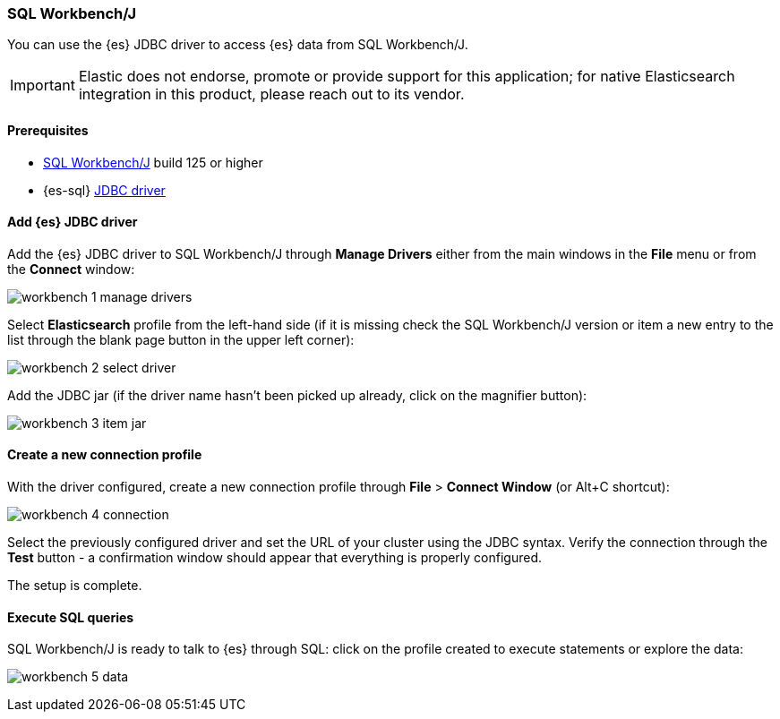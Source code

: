 [role="xpack"]
[testenv="platinum"]
[[sql-client-apps-workbench]]
=== SQL Workbench/J

You can use the {es} JDBC driver to access {es} data from SQL Workbench/J.

IMPORTANT: Elastic does not endorse, promote or provide support for this application; for native Elasticsearch integration in this product, please reach out to its vendor.

==== Prerequisites

* https://www.sql-workbench.eu/[SQL Workbench/J] build 125 or higher
* {es-sql} <<sql-jdbc, JDBC driver>>

==== Add {es} JDBC driver

Add the {es} JDBC driver to SQL Workbench/J through *Manage Drivers* either from the main windows in the *File* menu or from the *Connect* window:

image:images/sql/client-apps/workbench-1-manage-drivers.png[]

Select *Elasticsearch* profile from the left-hand side (if it is missing check the SQL Workbench/J version or item a new entry to the list through the blank page button in the upper left corner):

image:images/sql/client-apps/workbench-2-select-driver.png[]

Add the JDBC jar (if the driver name hasn't been picked up already,  click on the magnifier button):

image:images/sql/client-apps/workbench-3-item-jar.png[]

==== Create a new connection profile

With the driver configured, create a new connection profile through *File* > *Connect Window* (or Alt+C shortcut):

image:images/sql/client-apps/workbench-4-connection.png[]

Select the previously configured driver and set the URL of your cluster using the JDBC syntax.
Verify the connection through the *Test* button - a confirmation window should appear that everything is properly configured.

The setup is complete.

==== Execute SQL queries

SQL Workbench/J is ready to talk to {es} through SQL: click on the profile created to execute statements or explore the data:

image:images/sql/client-apps/workbench-5-data.png[]
